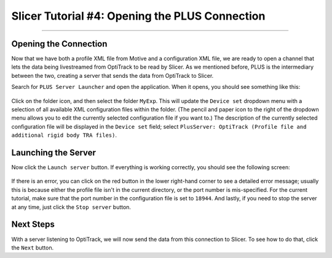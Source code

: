 .. _Slicer_04_OpeningPLUSConnection:

===============================================
Slicer Tutorial #4: Opening the PLUS Connection
===============================================

---------------------

Opening the Connection
**********************

Now that we have both a profile XML file from Motive and a configuration XML file, we are ready to open a channel that lets the data being livestreamed from OptiTrack to be read by Slicer. As we mentioned before, PLUS is the intermediary between the two, creating a server that sends the data from OptiTrack to Slicer.

Search for ``PLUS Server Launcher`` and open the application. When it opens, you should see something like this:

.. figure:: 04_PlusServer.png

Click on the folder icon, and then select the folder ``MyExp``. This will update the ``Device set`` dropdown menu with a selection of all available XML configuration files within the folder. (The pencil and paper icon to the right of the dropdown menu allows you to edit the currently selected configuration file if you want to.) The description of the currently selected configuration file will be displayed in the ``Device set`` field; select ``PlusServer: OptiTrack (Profile file and additional rigid body TRA files)``.

Launching the Server
********************

Now click the ``Launch server`` button. If everything is working correctly, you should see the following screen:

.. figure:: 04_PlusServer_Running.png

If there is an error, you can click on the red button in the lower right-hand corner to see a detailed error message; usually this is because either the profile file isn't in the current directory, or the port number is mis-specified. For the current tutorial, make sure that the port number in the configuration file is set to ``18944``. And lastly, if you need to stop the server at any time, just click the ``Stop server`` button.

Next Steps
**********

With a server listening to OptiTrack, we will now send the data from this connection to Slicer. To see how to do that, click the ``Next`` button.

